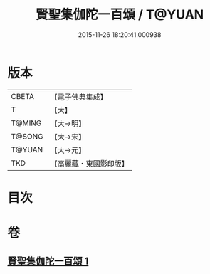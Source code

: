#+TITLE: 賢聖集伽陀一百頌 / T@YUAN
#+DATE: 2015-11-26 18:20:41.000938
* 版本
 |     CBETA|【電子佛典集成】|
 |         T|【大】     |
 |    T@MING|【大→明】   |
 |    T@SONG|【大→宋】   |
 |    T@YUAN|【大→元】   |
 |       TKD|【高麗藏・東國影印版】|

* 目次
* 卷
** [[file:KR6o0141_001.txt][賢聖集伽陀一百頌 1]]
